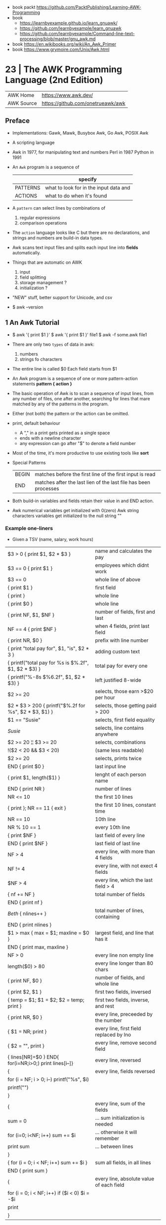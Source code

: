 - book packt https://github.com/PacktPublishing/Learning-AWK-Programming
- book
  - https://learnbyexample.github.io/learn_gnuawk/
  - https://github.com/learnbyexample/learn_gnuawk
  - https://github.com/learnbyexample/Command-line-text-processing/blob/master/gnu_awk.md
- book https://en.wikibooks.org/wiki/An_Awk_Primer
- book https://www.grymoire.com/Unix/Awk.html
* 23 | The AWK Programming Language (2nd Edition)
| AWK Home   | https://www.awk.dev/              |
| AWK Source | https://github.com/onetrueawk/awk |
** Preface
- Implementations: Gawk, Mawk, Busybox Awk, Go Awk, POSIX Awk
- A scripting language
- Awk    in 1977, for manipulating text and numbers
  Perl   in 1987
  Python in 1991
- An =Awk= program is a sequence of
  |          | specify                                |
  |----------+----------------------------------------|
  | PATTERNS | what to look for in the input data and |
  | ACTIONS  | what to do when it's found             |
  |----------+----------------------------------------|
- A =pattern= can select lines by combinations of
  1) regular expressions
  2) comparison operations
- The =action= language looks like C but there are no declarations,
  and strings and numbers are build-in data types.
- Awk scans text input files and splits each input line into *fields* automatically.
- Things that are automatic on AWK
  1) input
  2) field splitting
  3) storage management ?
  4) initialization ?
- "NEW" stuff, better support for Unicode, and csv
- $ awk --version
** 1 An Awk Tutorial

- $ awk '{ print $1 }'
  $ awk '{ print $1 }' file1
  $ awk -f some.awk file1
- There are only two =types= of data in awk:
  1) numbers
  2) strings fo characters
- The entire line is called $0
  Each field starts from $1
- An Awk program is a sequence of one or more pattern-action statements
  *pattern { action }*
- The basic operation of Awk is to scan a sequence of input lines, from any number of files,
  one after another, searching for lines that mare matched by any of the patterns in the program.
- Either (not both) the pattern or the action can be omitted.
- print, default behaviour
  - A "," in a print gets printed as a single space
  - ends with a newline character
  - any expression can go after "$" to denote a field number
- Most of the time, it's more productive to use existing tools like *sort*
- Special Patterns
  | BEGIN | matches before the first line of the first input is read        |
  | END   | matches after the last lien of the last file has been processes |
- Both build-in variables and fields retain their value in and END action.
- Awk numerical variables get initialized with 0(zero)
  Awk string characters variables get initialized to the null string ""

*** Example one-liners
- Given a TSV (name, salary, work hours)
|---------------------------------------------------------+------------------------------------------|
| $3 > 0 { print $1, $2 * $3 }                            | name and calculates the pay              |
| $3 == 0 { print $1 }                                    | employees which didnt work               |
| $3 == 0                                                 | whole line of above                      |
| { print $1 }                                            | first field                              |
| { print }                                               | whole line                               |
| { print $0 }                                            | whole line                               |
| { print NF, $1, $NF }                                   | number of fields, first and last         |
| NF == 4 { print $NF }                                   | when 4 fields, print last field          |
| { print NR, $0 }                                        | prefix with line number                  |
| { print "total pay for", $1, "is", $2 * 3 }             | adding custom text                       |
|---------------------------------------------------------+------------------------------------------|
| { printf("total pay for %s is $%.2f\n", $1, $2 * $3) }  | total pay for every one                  |
| { printf("%-8s $%6.2f\n", $1, $2 * $3) }                | left justified 8-wide                    |
|---------------------------------------------------------+------------------------------------------|
| $2 >= 20                                                | selects, those earn >$20 per hour        |
| $2 * $3 > 200 { printf("$%.2f for %s\n", $2 * $3, $1) } | selects, those getting paid > 200        |
| $1 == "Susie"                                           | selects, first field equality            |
| /Susie/                                                 | selects, line contains anywhere          |
| $2 >= 20 ¦¦ $3 >= 20                                    | selects, combinations                    |
| !($2 < 20 && $3 < 20)                                   | (same less readable)                     |
| $2 >= 20                                                | selects, prints twice                    |
|---------------------------------------------------------+------------------------------------------|
| END { print $0 }                                        | last input line                          |
|---------------------------------------------------------+------------------------------------------|
| { print $1, length($1) }                                | lenght of each person name               |
|---------------------------------------------------------+------------------------------------------|
|---------------------------------------------------------+------------------------------------------|
| END { print NR }                                        | number of lines                          |
| NR <= 10                                                | the first 10 lines                       |
| { print }; NR == 11 { exit }                            | the first 10 lines, constant time        |
| NR == 10                                                | 10th line                                |
| NR % 10 == 1                                            | every 10th line                          |
| { print $NF }                                           | last field of every line                 |
| END { print $NF }                                       | last field of last line                  |
| NF > 4                                                  | every line, with more than 4 fields      |
| NF != 4                                                 | every line, with not exect 4 fields      |
| $NF > 4                                                 | every line, which the last field > 4     |
|---------------------------------------------------------+------------------------------------------|
| { nf += NF }                                            | total number of fields                   |
| END { print nf }                                        |                                          |
|---------------------------------------------------------+------------------------------------------|
| /Beth/ { nlines++ }                                     | total number of lines, containing        |
| END    { print nlines }                                 |                                          |
|---------------------------------------------------------+------------------------------------------|
| $1 > max { max = $1; maxline = $0 }                     | largest field, and line that has it      |
| END      { print max, maxline }                         |                                          |
|---------------------------------------------------------+------------------------------------------|
| NF > 0                                                  | every line non empty line                |
| length($0) > 80                                         | every line longer than 80 chars          |
| { print NF, $0 }                                        | number of fields, and whole line         |
| { print $2, $1 }                                        | first two fields, inversed               |
| { temp = $1; $1 = $2; $2 = temp; print }                | first two fields, inverse, and rest      |
| { print NR, $0 }                                        | every line, preceeded by the number      |
| { $1 = NR; print }                                      | every line, first field replaced by lno  |
| { $2 = "", print }                                      | every line, remove second field          |
| { lines[NR]=$0 } END{ for(i=NR;i>0;) print lines[i--]}  | every line, reversed                     |
|---------------------------------------------------------+------------------------------------------|
| {                                                       | every line, fields reversed              |
| for (i = NF; i > 0; i--) printf("%s", $i)               |                                          |
| printf("\n")                                            |                                          |
| }                                                       |                                          |
|---------------------------------------------------------+------------------------------------------|
| {                                                       | every line, sum of the fields            |
| sum = 0                                                 | ... sum initialization is needed         |
| for (i=0; i<NF; i++) sum += $i                          | ... otherwise it will remember           |
| print sum                                               | ... between lines                        |
| }                                                       |                                          |
|---------------------------------------------------------+------------------------------------------|
| { for (i = 0; i < NF; i++) sum += $i }                  | sum all fields, in all lines             |
| END { print sum }                                       |                                          |
|---------------------------------------------------------+------------------------------------------|
| {                                                       | every line, absolute value of each field |
| for (i = 0; i < NF; i++) if ($i < 0) $i = -$i           |                                          |
| print                                                   |                                          |
| }                                                       |                                          |
|---------------------------------------------------------+------------------------------------------|
*** Example: data validation, printing suspect lines

- If here are no errors there's no output
#+begin_src awk
  NF != 3 { print $0, "number of fieds is not equal to 3" }
  $2 < 15 { print $0, "rate is too low" }
  $2 > 25 { print $0, "rate exceeds $25 per hour" }
  $3 < 0  { print $0, "negative hours worked" }
  $3 > 60 { print $0, " too many hours worked" }
#+end_src

*** Example: printing a heading with =BEGIN=

- the words are separated by the right number of spaces

#+begin_src awk
  BEGIN { print "NAME RATE HOURS"; print "" } # Adds an empty line to separate the heading
        { print }
#+end_src

*** Example: use a variable for counting marching lines, and print at =END=

#+begin_src awk
  $3 > 15 { emp = emp + 1 } # OR { emp++ }
  END     { print emp, "employees worked more than 15 hours" }
#+end_src

*** Example: use =NR= to calculate an average

#+begin_src awk
      { pay = pay + $2 * 3 } # or { pay += $2 * $3 }
  END { print NR, "employes"
        print "total pay is", pay
        print "average pay is", pay/NR
      }
#+end_src

*** Example: use a variable to store text

#+begin_src awk
  $2 > maxrate { maxrate = $2; maxemp = $1 }
  END { print "highest hourly rate:", maxrate, "for", maxemp }
#+end_src

*** Example: string concatenation

- done by writing string values one after other
- there is no explicit concatenation operator
  #+begin_src awk
        { names = names $1 " " } # concatenation happening here
    END { print names }
  #+end_src

*** Example: count lines, word and characters

#+begin_src awk
      { nc += length($0) + 1 # add 1, because $0 doesn't include the new line character
        nw += NF
      }
  END { print NR, "lines,", nw, "words,", nc, "characters" }
#+end_src

*** Example: using an IF in an action, to defend against division by zero

#+begin_src awk
  $2 > 30 { n++, pay += $2 * $3 }
  END     { if (n > 0) # no brace needed for one statement
                print n, "high-pay employees, total pay is", pay, # breaking line
                         " average pay is", pay/n
            else
                print "No employees are paid more than $30/hour"
          }
#+end_src

*** Example: using WHILE to calculate the amount of money invested at a interest rate

- example inputs
  - 1000 .05 5
  - 1000 .10 5
- value = amount (1 + rate)^year
  #+begin_src awk
    # interest1 - compute compound interest
    # input: amount rate years
    # output: compounded value at the end of each year
    { i = 1
      while (i <= $3) {
          printf("\t%.2f\n", $1 * (1 + $2) ^ i)
          i++
      }
    }
  #+end_src

*** Example: using FOR for the same

#+begin_src awk
  # interest2 - compute compound interest
  # input: amount rate years
  # output: compounded value at the end of each year
  {  for (i = 1; i <= 3; i++)
          printf("\t%.2f\n", $1 * (1 + $2) ^ i)
  }
#+end_src

*** Example: fizz-buzz

#+begin_src awk
  BEGIN { # all happens at BEGIN, filename arguments are ignored
      for (i = 1; i <= 100; i++) {
          if (i%15 == 0) # divisible by both 3 and 5
              print i, "fizbuzz"
          else if (i%5 == 0)
              print i, "buzz"
          else if (i%3 == 0)
              print i, "fizz"
          else
              print i
      }
  }
#+end_src

*** Example: reverse lines, using an *array*

#+begin_src awk
  # reverse - print input in reverse order by line

  { line [NR] = $0 } # remember each input line

  END { i = NR # prints in reverse order
        while (i > 0) {
            print line[i]
            i--
        }
        # or with a for
        for (i = NR; i > 0; i--)
            print line[i]
  }
#+end_src

** 2 Awk in Action
- BMI
  - 1kg  = 2.2 pounds
  - 1ich = 2.54cm
  - bmi = weight / height^2
  - 18-25 normal
  - 25-30 overweight

- cf - units conversions
  - given just a number produces common length/temperature/weight conversions
    - F/C
    - in/cm
    - lb/kg

- mc: streaming version of multi-column printing
  - sprintf("%s%-10.10s  ", out, $0) # truncate + justify

- addup - add up values in each field separately
  - for(i=1;i<=NF;i++) field[i] += $i

**** Example: plot numbers distribution

...of steps walked

#+begin_src awk
  { s += $2; x[NR] = $2; dist[int($2/2000)]++ }
  END {
      for (i = NR-6  ; i <= NR; i++)  w += x[i]
      for (i = NR-30 ; i <= NR; i++)  m += x[i]
      for (i = NR-90 ; i <= NR; i++)  q += x[i]
      for (i = NR-365; i <= NR; i++) yr += x[i]
      printf("  7: %.0f  30: %.0f  90: %.0f  1yr: $.0f  %.1fyr: %.0f\n",
             w/7, m/30, q/90, yr/365, NR/365, s/NR)

      # Plotting
      scale = 0.05
      for (i = 1; i <= 10; i++) {
          printf("%5d:  ", i*2000)
          for (j = 1; j < scale * dist[i]; j++)
              printf("*")
          printf("\n")
      }
  }
  #  2000:  ****
  #  4000:  ************************
  #  6000:  *******************************************
  #  8000:  ************************************************
  # 10000:  ***************************************************
  # 12000:  ***********************************************
  # 14000:  ***************************************
  # 16000:  ***********************
  # 18000:  ********
  # 20000:  *
  #+end_src

**** Example: html parser

... of stocks value

#+begin_src awk
  /<td class="symb-col"/ {
      sub(/.*<td class="symb-col">/, "")
      sub(/<.*/, "")
      symb = $0
      next
  }
  /<td class="last-col"/ {
      sub(/.*<td class="last-col">/, "")
      sub(/<.*/, "")
      price = $0
      gsub(/,/, "", price)
      printf("%6s  %s\n", symb, price)
  }
#+end_src

**** Example: isplit - make an indexed array from a str

#+begin_src awk
  function isplit(str, arr,    n, i, temp) {
      n = split(str, temp)
      for (i = 1; i <= n; i++)
          arr[temp[i]] = 1
      return n
  }
  # isplit("Jan Feb Mar Apr may Jun Jul Aug Sep Oct Nov Dec", m)
  # m["Jan"] = 1
  # m["Dec"] = 12
#+end_src

** 3 Exploratory Data Analysis

- EDA - term first used by the pioneering statiscian John Tukey

- https://en.wikipedia.org/wiki/John_Tukey
  - 1915 - 2000
  - FFT creator
  - also terms like "bit" and "software"
  - boxplot visualization
  - inspired S programming language, that lead to R

- The essence of exploratory _data analysis_ is to play with the data
  before making hypotheses or drawing conclusions.

- "Finding the question is often more important than finding the answer.
   Exploratory _data analysis_ is an attitude, a flexibility, and a reliance on display,
   NOT a budle of techniques."

- Usually Involves
  * counting things
  * computing simple statistics
  * arranging data in different ways
  * looking for patterns
  * commoalities
  * outliers
  * oddities
  * drawing basic graphs

- check fields that do not have the expected number of fields or consistent fields
  $ awk 'NF != 5 || $3 != $4 + $5' file

- confirm a file has the same number of fields
  $ awk '{print NF}' file | sort | uniq -c | sort -nr

- field to_csv
  #+begin_src awk
    function to_csv(s) {
        gsub(/"/, "\"\"", s)
        return "\"" s "\""
    }
    function rec_to_csv(    s, i) {
        for (i = 1; i < NF; i++)
            s = s to_csv($i) ","
        s = s to_csv($NF)
        return s
    }
    function arr_to_csv(arr,    s, i, n) {
        n = length(arr)
        for (i = 1; i < n; i++)
            s = s to_csv(arr[i]) ","
        return substr(s, 1, length(s)-1) # remove trailing comma
    }
  #+end_src

- =wc= counts bytes, assumes input is in ascii
- =awk= counts unicode utf-8 characters

- Umlaut https://en.wikipedia.org/wiki/Umlaut_(diacritic)
  the 2 dots above a letter

- grab a sample (0.1%) and (gnu)plot it
  $ awk -F'\t' 'NR%1000 == 500 { print $2, $5}' rev.tsv > temp
  $ gnuplot
  plot 'temp'
